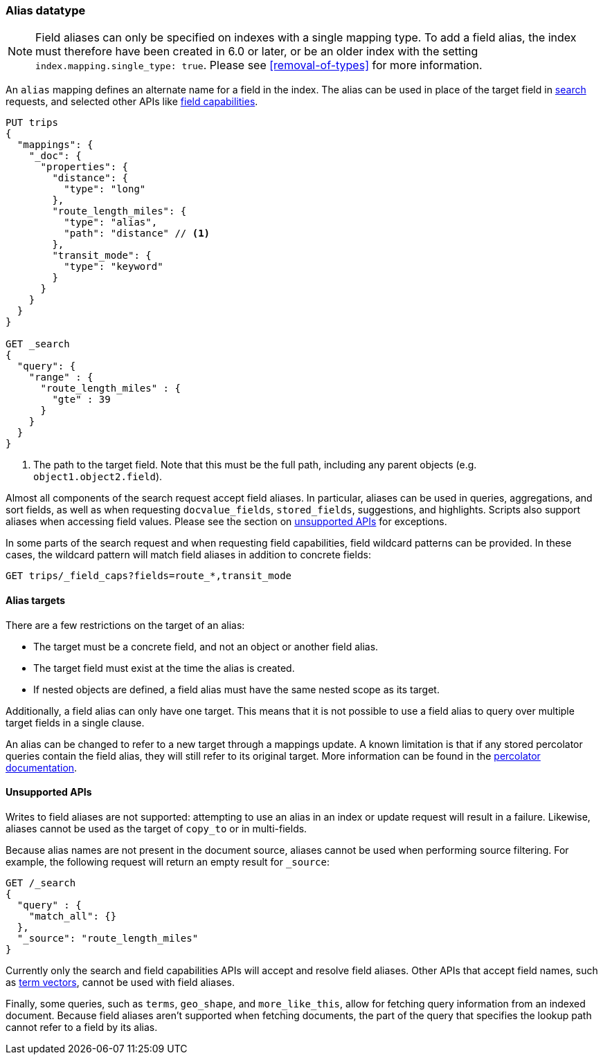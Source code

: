 [[alias]]
=== Alias datatype

NOTE: Field aliases can only be specified on indexes with a single mapping type. To add a field
alias, the index must therefore have been created in 6.0 or later, or be an older index with
the setting `index.mapping.single_type: true`. Please see <<removal-of-types>> for more information.

An `alias` mapping defines an alternate name for a field in the  index.
The alias can be used in place of the target field in <<search, search>> requests,
and selected other APIs like <<search-field-caps, field capabilities>>.

[source,js]
--------------------------------
PUT trips
{
  "mappings": {
    "_doc": {
      "properties": {
        "distance": {
          "type": "long"
        },
        "route_length_miles": {
          "type": "alias",
          "path": "distance" // <1>
        },
        "transit_mode": {
          "type": "keyword"
        }
      }
    }
  }
}

GET _search
{
  "query": {
    "range" : {
      "route_length_miles" : {
        "gte" : 39
      }
    }
  }
}
--------------------------------
// CONSOLE

<1> The path to the target field. Note that this must be the full path, including any parent
objects (e.g. `object1.object2.field`).

Almost all components of the search request accept field aliases. In particular, aliases can be
used in queries, aggregations, and sort fields, as well as when requesting `docvalue_fields`,
`stored_fields`, suggestions, and highlights. Scripts also support aliases when accessing
field values. Please see the section on <<unsupported-apis, unsupported APIs>> for exceptions.

In some parts of the search request and when requesting field capabilities, field wildcard patterns can be
provided. In these cases, the wildcard pattern will match field aliases in addition to concrete fields:

[source,js]
--------------------------------
GET trips/_field_caps?fields=route_*,transit_mode
--------------------------------
// CONSOLE
// TEST[continued]

[[alias-targets]]
==== Alias targets

There are a few restrictions on the target of an alias:

  * The target must be a concrete field, and not an object or another field alias.
  * The target field must exist at the time the alias is created.
  * If nested objects are defined, a field alias must have the same nested scope as its target.

Additionally, a field alias can only have one target. This means that it is not possible to use a
field alias to query over multiple target fields in a single clause.

An alias can be changed to refer to a new target through a mappings update. A known limitation is that
if any stored percolator queries contain the field alias, they will still refer to its original target.
More information can be found in the <<percolator, percolator documentation>>.

[[unsupported-apis]]
==== Unsupported APIs

Writes to field aliases are not supported: attempting to use an alias in an index or update request
will result in a failure. Likewise, aliases cannot be used as the target of `copy_to` or in multi-fields.

Because alias names are not present in the document source, aliases cannot be used when performing
source filtering. For example, the following request will return an empty result for `_source`:

[source,js]
--------------------------------
GET /_search
{
  "query" : {
    "match_all": {}
  },
  "_source": "route_length_miles"
}
--------------------------------
// CONSOLE
// TEST[continued]

Currently only the search and field capabilities APIs will accept and resolve field aliases.
Other APIs that accept field names, such as <<docs-termvectors, term vectors>>, cannot be used
with field aliases.

Finally, some queries, such as `terms`, `geo_shape`, and `more_like_this`, allow for fetching query
information from an indexed document. Because field aliases aren't supported when fetching documents,
the part of the query that specifies the lookup path cannot refer to a field by its alias.